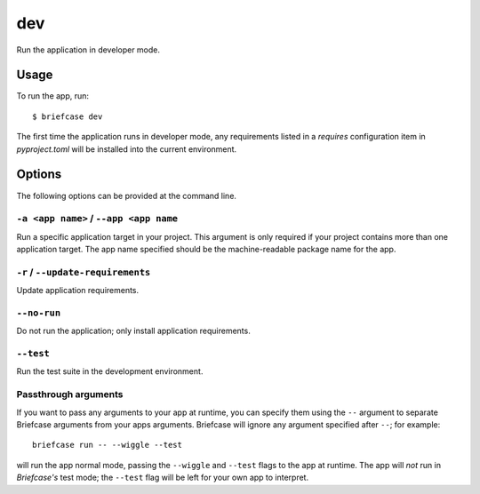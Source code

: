 ===
dev
===

Run the application in developer mode.

Usage
=====

To run the app, run::

    $ briefcase dev

The first time the application runs in developer mode, any requirements listed
in a `requires` configuration item in `pyproject.toml` will be installed into
the current environment.

Options
=======

The following options can be provided at the command line.

``-a <app name>`` / ``--app <app name``
---------------------------------------

Run a specific application target in your project. This argument is only
required if your project contains more than one application target. The app
name specified should be the machine-readable package name for the app.

``-r`` / ``--update-requirements``
----------------------------------

Update application requirements.

``--no-run``
------------
Do not run the application; only install application requirements.

``--test``
----------

Run the test suite in the development environment.

Passthrough arguments
---------------------

If you want to pass any arguments to your app at runtime, you can specify them
using the ``--`` argument to separate Briefcase arguments from your apps arguments.
Briefcase will ignore any argument specified after ``--``; for example::

    briefcase run -- --wiggle --test

will run the app normal mode, passing the ``--wiggle`` and ``--test`` flags to
the app at runtime. The app will *not* run in *Briefcase's* test mode; the
``--test`` flag will be left for your own app to interpret.

